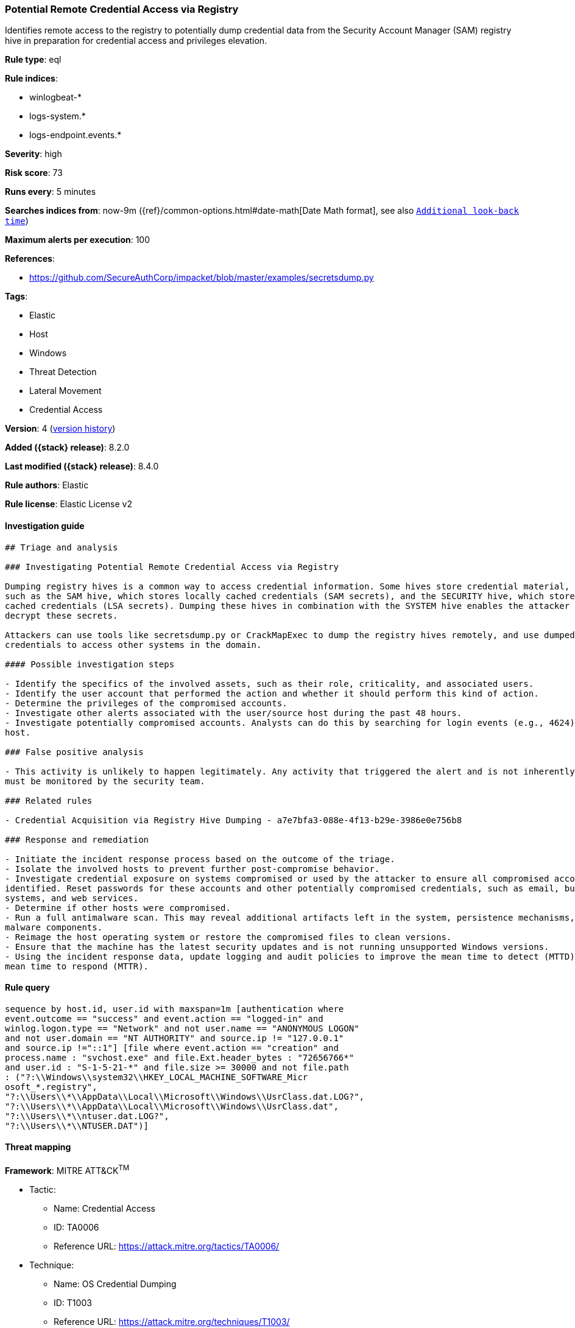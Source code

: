 [[potential-remote-credential-access-via-registry]]
=== Potential Remote Credential Access via Registry

Identifies remote access to the registry to potentially dump credential data from the Security Account Manager (SAM) registry hive in preparation for credential access and privileges elevation.

*Rule type*: eql

*Rule indices*:

* winlogbeat-*
* logs-system.*
* logs-endpoint.events.*

*Severity*: high

*Risk score*: 73

*Runs every*: 5 minutes

*Searches indices from*: now-9m ({ref}/common-options.html#date-math[Date Math format], see also <<rule-schedule, `Additional look-back time`>>)

*Maximum alerts per execution*: 100

*References*:

* https://github.com/SecureAuthCorp/impacket/blob/master/examples/secretsdump.py

*Tags*:

* Elastic
* Host
* Windows
* Threat Detection
* Lateral Movement
* Credential Access

*Version*: 4 (<<potential-remote-credential-access-via-registry-history, version history>>)

*Added ({stack} release)*: 8.2.0

*Last modified ({stack} release)*: 8.4.0

*Rule authors*: Elastic

*Rule license*: Elastic License v2

==== Investigation guide


[source,markdown]
----------------------------------
## Triage and analysis

### Investigating Potential Remote Credential Access via Registry

Dumping registry hives is a common way to access credential information. Some hives store credential material,
such as the SAM hive, which stores locally cached credentials (SAM secrets), and the SECURITY hive, which stores domain
cached credentials (LSA secrets). Dumping these hives in combination with the SYSTEM hive enables the attacker to
decrypt these secrets.

Attackers can use tools like secretsdump.py or CrackMapExec to dump the registry hives remotely, and use dumped
credentials to access other systems in the domain.

#### Possible investigation steps

- Identify the specifics of the involved assets, such as their role, criticality, and associated users.
- Identify the user account that performed the action and whether it should perform this kind of action.
- Determine the privileges of the compromised accounts.
- Investigate other alerts associated with the user/source host during the past 48 hours.
- Investigate potentially compromised accounts. Analysts can do this by searching for login events (e.g., 4624) to the target
host.

### False positive analysis

- This activity is unlikely to happen legitimately. Any activity that triggered the alert and is not inherently malicious
must be monitored by the security team.

### Related rules

- Credential Acquisition via Registry Hive Dumping - a7e7bfa3-088e-4f13-b29e-3986e0e756b8

### Response and remediation

- Initiate the incident response process based on the outcome of the triage.
- Isolate the involved hosts to prevent further post-compromise behavior.
- Investigate credential exposure on systems compromised or used by the attacker to ensure all compromised accounts are
identified. Reset passwords for these accounts and other potentially compromised credentials, such as email, business
systems, and web services.
- Determine if other hosts were compromised.
- Run a full antimalware scan. This may reveal additional artifacts left in the system, persistence mechanisms, and
malware components.
- Reimage the host operating system or restore the compromised files to clean versions.
- Ensure that the machine has the latest security updates and is not running unsupported Windows versions.
- Using the incident response data, update logging and audit policies to improve the mean time to detect (MTTD) and the
mean time to respond (MTTR).
----------------------------------


==== Rule query


[source,js]
----------------------------------
sequence by host.id, user.id with maxspan=1m [authentication where
event.outcome == "success" and event.action == "logged-in" and
winlog.logon.type == "Network" and not user.name == "ANONYMOUS LOGON"
and not user.domain == "NT AUTHORITY" and source.ip != "127.0.0.1"
and source.ip !="::1"] [file where event.action == "creation" and
process.name : "svchost.exe" and file.Ext.header_bytes : "72656766*"
and user.id : "S-1-5-21-*" and file.size >= 30000 and not file.path
: ("?:\\Windows\\system32\\HKEY_LOCAL_MACHINE_SOFTWARE_Micr
osoft_*.registry",
"?:\\Users\\*\\AppData\\Local\\Microsoft\\Windows\\UsrClass.dat.LOG?",
"?:\\Users\\*\\AppData\\Local\\Microsoft\\Windows\\UsrClass.dat",
"?:\\Users\\*\\ntuser.dat.LOG?",
"?:\\Users\\*\\NTUSER.DAT")]
----------------------------------

==== Threat mapping

*Framework*: MITRE ATT&CK^TM^

* Tactic:
** Name: Credential Access
** ID: TA0006
** Reference URL: https://attack.mitre.org/tactics/TA0006/
* Technique:
** Name: OS Credential Dumping
** ID: T1003
** Reference URL: https://attack.mitre.org/techniques/T1003/


* Tactic:
** Name: Lateral Movement
** ID: TA0008
** Reference URL: https://attack.mitre.org/tactics/TA0008/
* Technique:
** Name: Remote Services
** ID: T1021
** Reference URL: https://attack.mitre.org/techniques/T1021/

[[potential-remote-credential-access-via-registry-history]]
==== Rule version history

Version 4 (8.4.0 release)::
* Updated query, changed from:
+
[source, js]
----------------------------------
sequence by host.id, user.id with maxspan=1m [authentication where
event.outcome == "success" and winlog.logon.type == "Network" and
not user.name == "ANONYMOUS LOGON" and not user.domain == "NT
AUTHORITY" and source.ip != "127.0.0.1" and source.ip !="::1"] [file
where event.action == "creation" and process.name : "svchost.exe" and
file.Ext.header_bytes : "72656766*" and user.id : "S-1-5-21-*" and
file.size >= 30000]
----------------------------------

Version 2 (8.3.0 release)::
* Formatting only

